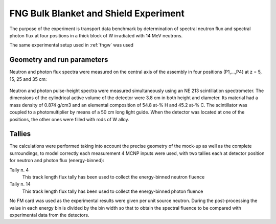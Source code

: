 FNG Bulk Blanket and Shield Experiment
--------------------------------------

The purpose of the experiment is transport data benchmark by determination of spectral neutron flux and
spectral photon flux at four positions in a thick block of W irradiated
with 14 MeV neutrons.

The same experimental setup used in :ref:`fngw` was used

Geometry and run parameters
^^^^^^^^^^^^^^^^^^^^^^^^^^^

Neutron and photon flux spectra were measured on the central axis of
the assembly in four positions (P1,...,P4) at z = 5, 15, 25 and 35 cm:

.. figure:: /img/benchmarks/TUD-W_2.PNG
    :width: 600
    :align: center

Neutron and photon pulse-height spectra were measured simultaneously
using an NE 213 scintillation spectrometer. The dimensions of the
cylindrical active volume of the detector were 3.8 cm in both height
and diameter. Its material had a mass density of 0.874 g/cm3 and an
elemental composition of 54.8 at-% H and 45.2 at-% C.
The scintillator was coupled to a photomultiplier by means of a 50 cm
long light guide. When the detector was located at one of the
positions, the other ones were filled with rods of W
alloy.



Tallies
^^^^^^^^^^^^^^
The calculations were performed taking into account the precise geometry of
the mock-up as well as the complete surroundings, to model correctly each 
measurement 4 MCNP inputs were used, with two tallies each at detector position
for neutron and photon flux (energy-binned):

Tally n. 4
  This track length flux tally has been used to collect the energy-binned neutron
  fluence
Tally n. 14
  This track length flux tally has been used to collect the energy-binned photon
  fluence

No FM card was used as the experimental results were given per unit source neutron.
During the post-processing the value in each energy bin is divided by the bin width
so that to obtain the spectral fluence to be compared with experimental data from
the detectors.

.. seealso:: **Related papers and contributions:**

    *   M. Angelone, M. Pillon, P. Batistoni, M. Martini, M. Martone, V.
        Rado, "Absolute experimental and numerical calibration of the 14
        MeV neutron source at the Frascati Neutron Generator", Rev. Sci.
        Instr. 67(1996)2189.
    *   H. Freiesleben, C. Negoita, K. Seidel, S. Unholzer, U. Fischer, D.
        Leichtle, M. Angelone, P. Batistoni, M. Pillon, "Measurement and
        analysis of neutron and gamma-ray flux spectra in Tungsten",
        Report TUD-IKTP/01-03, Dresden, EFFDOC-857 (2003)
    *   U. Fischer et al., Monte Carlo Transport and Sensitivity Analyses
        for the TUD Neutron Transport Benchmark Experiment on Tungsten,
        EFFDOC-860 (2002)
    *   A. Milocco, The Quality Assessment of the FNG/TUD Benchmark Experiments,
        IJS-DP-10216, April 2009
